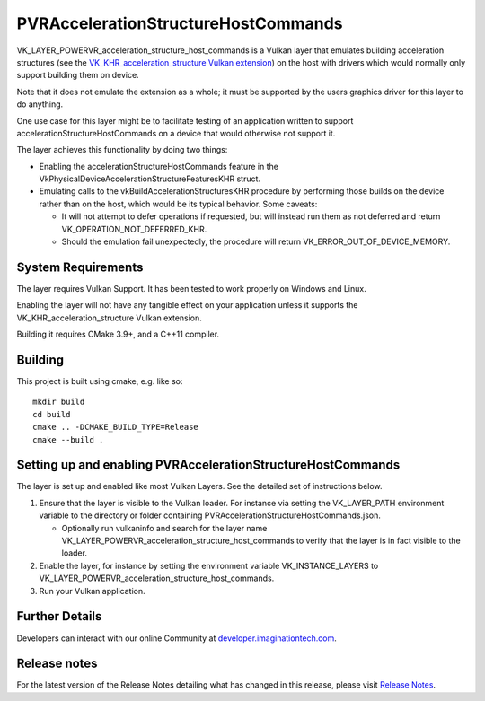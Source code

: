 
====================================
PVRAccelerationStructureHostCommands
====================================

VK_LAYER_POWERVR_acceleration_structure_host_commands is a Vulkan layer that emulates building acceleration structures (see the `VK_KHR_acceleration_structure Vulkan extension <https://www.khronos.org/registry/vulkan/specs/1.2-extensions/man/html/VK_KHR_acceleration_structure.html>`_) on the host with drivers which would normally only support building them on device.

Note that it does not emulate the extension as a whole; it must be supported by the users graphics driver for this layer to do anything.

One use case for this layer might be to facilitate testing of an application written to support accelerationStructureHostCommands on a device that would otherwise not support it.

The layer achieves this functionality by doing two things:

* Enabling the accelerationStructureHostCommands feature in the VkPhysicalDeviceAccelerationStructureFeaturesKHR struct.

* Emulating calls to the vkBuildAccelerationStructuresKHR procedure by performing those builds on the device rather than on the host, which would be its typical behavior. Some caveats:

  - It will not attempt to defer operations if requested, but will instead run them as not deferred and return VK_OPERATION_NOT_DEFERRED_KHR.

  - Should the emulation fail unexpectedly, the procedure will return VK_ERROR_OUT_OF_DEVICE_MEMORY.

System Requirements
-------------------

The layer requires Vulkan Support. It has been tested to work properly on Windows and Linux.

Enabling the layer will not have any tangible effect on your application unless it supports the VK_KHR_acceleration_structure Vulkan extension.

Building it requires CMake 3.9+, and a C++11 compiler.

Building
--------

This  project is built using cmake, e.g. like so::

    mkdir build
    cd build
    cmake .. -DCMAKE_BUILD_TYPE=Release
    cmake --build .

Setting up and enabling PVRAccelerationStructureHostCommands
------------------------------------------------------------

The layer is set up and enabled like most Vulkan Layers. See the detailed set of instructions below.

1. Ensure that the layer is visible to the Vulkan loader. For instance via setting the VK_LAYER_PATH environment variable to the directory or folder containing PVRAccelerationStructureHostCommands.json.

   - Optionally run vulkaninfo and search for the layer name VK_LAYER_POWERVR_acceleration_structure_host_commands to verify that the layer is in fact visible to the loader.

2. Enable the layer, for instance by setting the environment variable VK_INSTANCE_LAYERS to VK_LAYER_POWERVR_acceleration_structure_host_commands.

3. Run your Vulkan application.

Further Details
---------------

Developers can interact with our online Community at `developer.imaginationtech.com <https://developer.imaginationtech.com/>`_.

Release notes
-------------

For the latest version of the Release Notes detailing what has changed in this release, please visit `Release Notes <https://developer.imaginationtech.com/tools/release-notes/>`_.